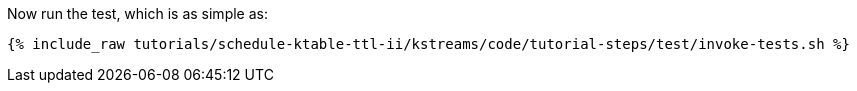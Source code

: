 Now run the test, which is as simple as:

+++++
<pre class="snippet"><code class="shell">{% include_raw tutorials/schedule-ktable-ttl-ii/kstreams/code/tutorial-steps/test/invoke-tests.sh %}</code></pre>
+++++
